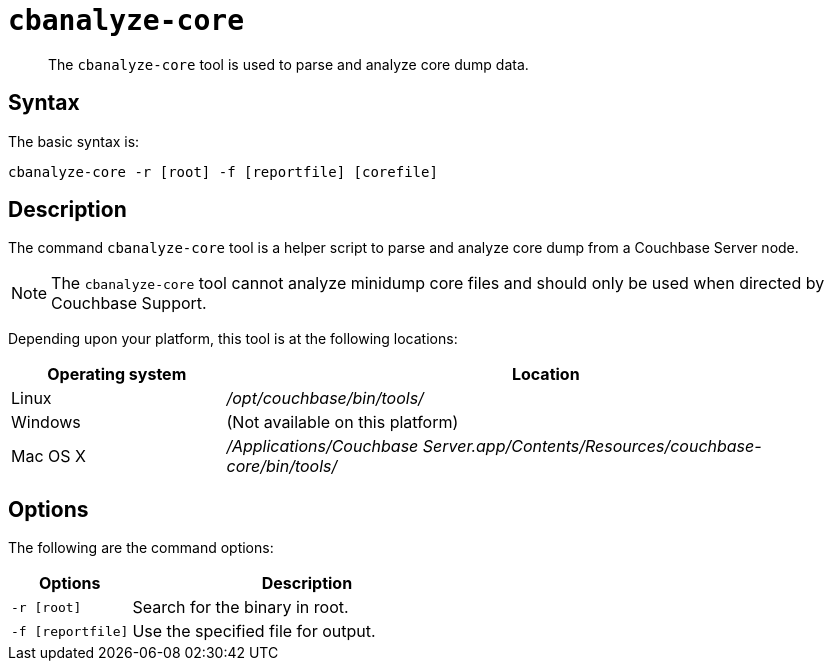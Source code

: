 [#cbanalyze-core_tool]
= [.cmd]`cbanalyze-core`

[abstract]
The [.cmd]`cbanalyze-core` tool is used to parse and analyze core dump data.

== Syntax

The basic syntax is:

----
cbanalyze-core -r [root] -f [reportfile] [corefile]
----

== Description

The command [.cmd]`cbanalyze-core` tool is a helper script to parse and analyze core dump from a Couchbase Server node.

NOTE: The [.cmd]`cbanalyze-core` tool cannot analyze minidump core files and should only be used when directed by Couchbase Support.

Depending upon your platform, this tool is at the following locations:

[cols="1,3"]
|===
| Operating system | Location

| Linux
| [.path]_/opt/couchbase/bin/tools/_

| Windows
| (Not available on this platform)

| Mac OS X
| [.path]_/Applications/Couchbase Server.app/Contents/Resources/couchbase-core/bin/tools/_
|===

== Options

The following are the command options:

[cols="50,147"]
|===
| Options | Description

| `-r [root]`
| Search for the binary in root.

| `-f [reportfile]`
| Use the specified file for output.
|===
